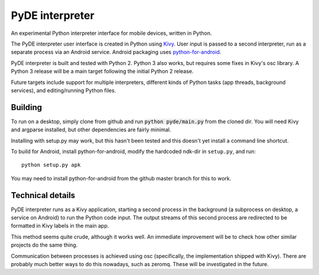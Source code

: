 PyDE interpreter
================

An experimental Python interpreter interface for mobile devices,
written in Python.

The PyDE interpreter user interface is created in Python using `Kivy
<https://github.com/kivy/python-for-android>`__. User input is passed
to a second interpreter, run as a separate process via an Android
service. Android packaging uses `python-for-android
<https://github.com/kivy/python-for-android>`__.

PyDE interpreter is built and tested with Python 2. Python 3 also
works, but requires some fixes in Kivy's osc library. A Python 3
release will be a main target following the initial Python 2 release.

Future targets include support for multiple interpreters,
different kinds of Python tasks (app threads, background services),
and editing/running Python files.

.. image:: pyde_android_small.png
    :width: 300px
    :alt: Example PyDE interpreter use

Building
--------

To run on a desktop, simply clone from github and run :code:`python
pyde/main.py` from the cloned dir. You will need Kivy and argparse
installed, but other dependencies are fairly minimal.

Installing with setup.py may work, but this hasn't been tested and
this doesn't yet install a command line shortcut.

To build for Android, install python-for-android, modify the hardcoded
ndk-dir in ``setup.py``, and run::

  python setup.py apk

You may need to install python-for-android from the github master
branch for this to work.

Technical details
-----------------

PyDE interpreter runs as a Kivy application, starting a second process
in the background (a subprocess on desktop, a service on Android) to
run the Python code input. The output streams of this second process
are redirected to be formatted in Kivy labels in the main app.

This method seems quite crude, although it works well. An immediate
improvement will be to check how other similar projects do the same
thing.

Communication between processes is achieved using osc (specifically,
the implementation shipped with Kivy). There are probably much better
ways to do this nowadays, such as zeromq. These will be investigated
in the future.


